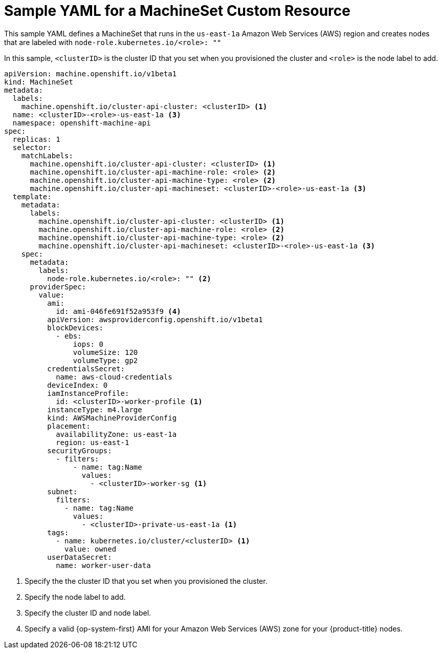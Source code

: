 // Module included in the following assemblies:
//
// * machine_management/creating-infrastructure-machinesets.adoc
// * machine_management/creating-machineset.adoc

[id="machineset-yaml_{context}"]
=  Sample YAML for a MachineSet Custom Resource

This sample YAML defines a MachineSet that runs in the `us-east-1a`
Amazon Web Services (AWS) region and creates nodes that are labeled with
`node-role.kubernetes.io/<role>: ""`

In this sample, `<clusterID>` is the cluster ID that you set when you provisioned
the cluster and `<role>` is the node label to add.

[source,yaml]
----
apiVersion: machine.openshift.io/v1beta1
kind: MachineSet
metadata:
  labels:
    machine.openshift.io/cluster-api-cluster: <clusterID> <1>
  name: <clusterID>-<role>-us-east-1a <3>
  namespace: openshift-machine-api
spec:
  replicas: 1
  selector:
    matchLabels:
      machine.openshift.io/cluster-api-cluster: <clusterID> <1>
      machine.openshift.io/cluster-api-machine-role: <role> <2>
      machine.openshift.io/cluster-api-machine-type: <role> <2>
      machine.openshift.io/cluster-api-machineset: <clusterID>-<role>-us-east-1a <3>
  template:
    metadata:
      labels:
        machine.openshift.io/cluster-api-cluster: <clusterID> <1>
        machine.openshift.io/cluster-api-machine-role: <role> <2>
        machine.openshift.io/cluster-api-machine-type: <role> <2>
        machine.openshift.io/cluster-api-machineset: <clusterID>-<role>-us-east-1a <3>
    spec:
      metadata:
        labels:
          node-role.kubernetes.io/<role>: "" <2>
      providerSpec:
        value:
          ami:
            id: ami-046fe691f52a953f9 <4>
          apiVersion: awsproviderconfig.openshift.io/v1beta1
          blockDevices:
            - ebs:
                iops: 0
                volumeSize: 120
                volumeType: gp2
          credentialsSecret:
            name: aws-cloud-credentials
          deviceIndex: 0
          iamInstanceProfile:
            id: <clusterID>-worker-profile <1>
          instanceType: m4.large
          kind: AWSMachineProviderConfig
          placement:
            availabilityZone: us-east-1a
            region: us-east-1
          securityGroups:
            - filters:
                - name: tag:Name
                  values:
                    - <clusterID>-worker-sg <1>
          subnet:
            filters:
              - name: tag:Name
                values:
                  - <clusterID>-private-us-east-1a <1>
          tags:
            - name: kubernetes.io/cluster/<clusterID> <1>
              value: owned
          userDataSecret:
            name: worker-user-data
----

<1> Specify the the cluster ID that you set when you provisioned the cluster.
<2> Specify the node label to add.
<3> Specify the cluster ID and node label.
<4> Specify a valid {op-system-first} AMI for your Amazon Web Services (AWS) zone for your {product-title} nodes.
